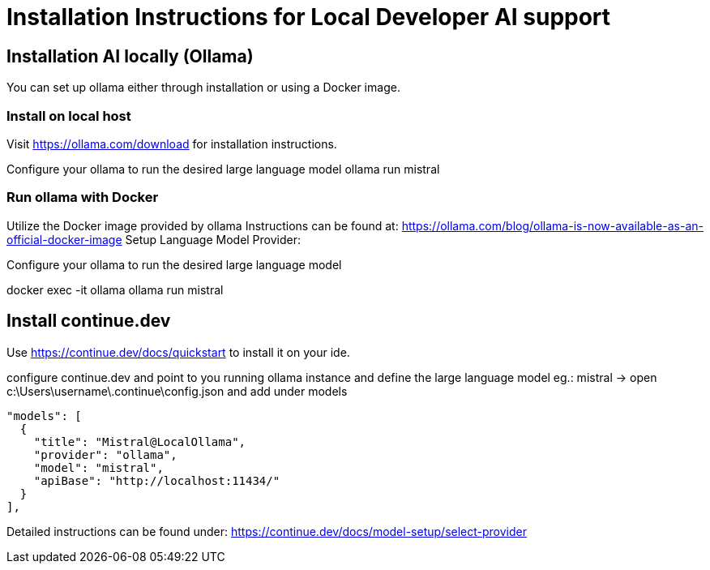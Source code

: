 = Installation Instructions for Local Developer AI support
:description: A description for setting up a locally running AI for support developer on coding.

== Installation AI locally (Ollama)

You can set up ollama either through installation or using a Docker image.

=== Install on local host
Visit https://ollama.com/download for installation instructions.

Configure your ollama to run the desired large language model
ollama run mistral

=== Run ollama with Docker

Utilize the Docker image provided by ollama
Instructions can be found at: https://ollama.com/blog/ollama-is-now-available-as-an-official-docker-image
Setup Language Model Provider:

Configure your ollama to run the desired large language model

docker exec -it ollama ollama run mistral


== Install continue.dev

Use https://continue.dev/docs/quickstart to install it on your ide.

configure continue.dev and point to you running ollama instance and define the large language model eg.: mistral
-> open c:\Users\username\.continue\config.json and add under models

  "models": [
    {
      "title": "Mistral@LocalOllama",
      "provider": "ollama",
      "model": "mistral",
      "apiBase": "http://localhost:11434/"
    }        
  ],
    
Detailed instructions can be found under: https://continue.dev/docs/model-setup/select-provider
